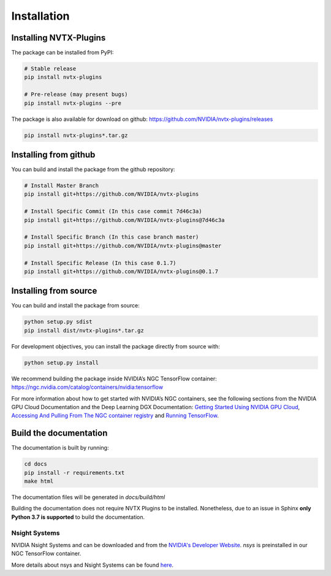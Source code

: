 Installation
============

Installing NVTX-Plugins
^^^^^^^^^^^^^^^^^^^^^^^
The package can be installed from PyPI:

.. code-block:: bash

    # Stable release
    pip install nvtx-plugins

    # Pre-release (may present bugs)
    pip install nvtx-plugins --pre

The package is also available for download on github: https://github.com/NVIDIA/nvtx-plugins/releases

.. code-block:: bash

    pip install nvtx-plugins*.tar.gz

Installing from github
^^^^^^^^^^^^^^^^^^^^^^

You can build and install the package from the github repository:

.. code-block:: bash

    # Install Master Branch
    pip install git+https://github.com/NVIDIA/nvtx-plugins

    # Install Specific Commit (In this case commit 7d46c3a)
    pip install git+https://github.com/NVIDIA/nvtx-plugins@7d46c3a

    # Install Specific Branch (In this case branch master)
    pip install git+https://github.com/NVIDIA/nvtx-plugins@master

    # Install Specific Release (In this case 0.1.7)
    pip install git+https://github.com/NVIDIA/nvtx-plugins@0.1.7

Installing from source
^^^^^^^^^^^^^^^^^^^^^^

You can build and install the package from source:

.. code-block:: bash

    python setup.py sdist
    pip install dist/nvtx-plugins*.tar.gz

For development objectives, you can install the package directly from source with:

.. code-block:: bash

    python setup.py install

We recommend building the package inside NVIDIA’s NGC TensorFlow container:
https://ngc.nvidia.com/catalog/containers/nvidia:tensorflow

For more information about how to get started with NVIDIA’s NGC containers,
see the following sections from the NVIDIA GPU Cloud Documentation and the Deep
Learning DGX Documentation: `Getting Started Using NVIDIA GPU
Cloud <https://docs.nvidia.com/ngc/ngc-getting-started-guide/index.html>`_,
`Accessing And Pulling From The NGC container registry <https://docs.nvidia.com/deeplearning/dgx/user-guide/index.html#accessing_registry>`_
and `Running TensorFlow <https://docs.nvidia.com/deeplearning/dgx/tensorflow-release-notes/index.html>`_.


Build the documentation
^^^^^^^^^^^^^^^^^^^^^^^
The documentation is built by running:

.. code-block:: bash

    cd docs
    pip install -r requirements.txt
    make html

The documentation files will be generated in `docs/build/html`

Building the documentation does not require NVTX Plugins to be installed.
Nonetheless, due to an issue in Sphinx **only Python 3.7 is supported** to build the documentation.


Nsight Systems
--------------

NVIDIA Nsight Systems and can be downloaded and from the
`NVIDIA's Developer Website <https://developer.nvidia.com/nsight-systems>`_. `nsys` is
preinstalled in our NGC TensorFlow container.

More details about nsys and Nsight Systems can be found
`here <https://docs.nvidia.com/nsight-systems/index.html>`_.
